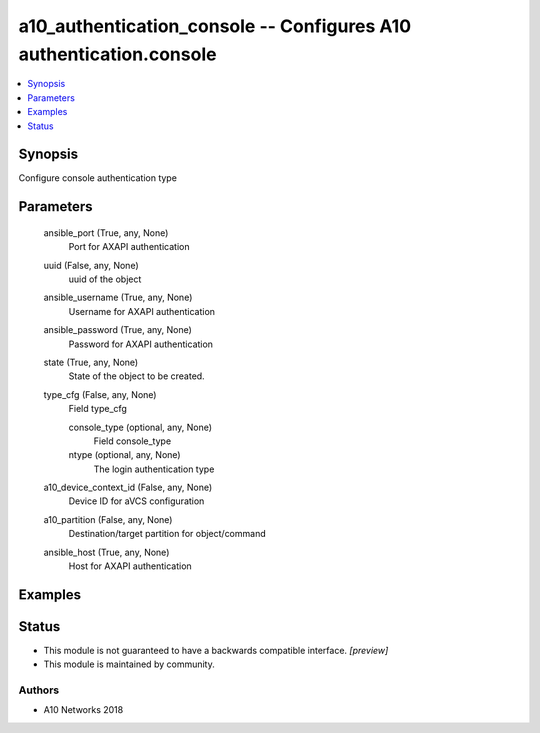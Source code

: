 .. _a10_authentication_console_module:


a10_authentication_console -- Configures A10 authentication.console
===================================================================

.. contents::
   :local:
   :depth: 1


Synopsis
--------

Configure console authentication type






Parameters
----------

  ansible_port (True, any, None)
    Port for AXAPI authentication


  uuid (False, any, None)
    uuid of the object


  ansible_username (True, any, None)
    Username for AXAPI authentication


  ansible_password (True, any, None)
    Password for AXAPI authentication


  state (True, any, None)
    State of the object to be created.


  type_cfg (False, any, None)
    Field type_cfg


    console_type (optional, any, None)
      Field console_type


    ntype (optional, any, None)
      The login authentication type



  a10_device_context_id (False, any, None)
    Device ID for aVCS configuration


  a10_partition (False, any, None)
    Destination/target partition for object/command


  ansible_host (True, any, None)
    Host for AXAPI authentication









Examples
--------

.. code-block:: yaml+jinja

    





Status
------




- This module is not guaranteed to have a backwards compatible interface. *[preview]*


- This module is maintained by community.



Authors
~~~~~~~

- A10 Networks 2018

